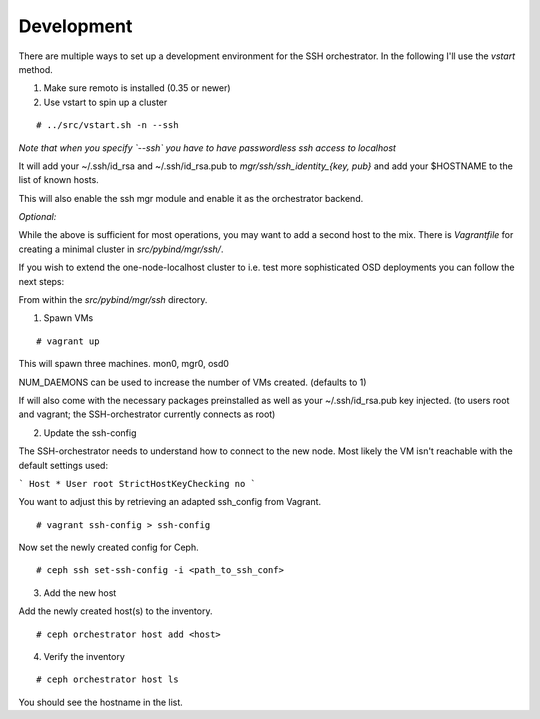 Development
-----------


There are multiple ways to set up a development environment for the SSH orchestrator.
In the following I'll use the `vstart` method.

1) Make sure remoto is installed (0.35 or newer)

2) Use vstart to spin up a cluster


::

   # ../src/vstart.sh -n --ssh

*Note that when you specify `--ssh` you have to have passwordless ssh access to localhost*

It will add your ~/.ssh/id_rsa and ~/.ssh/id_rsa.pub to `mgr/ssh/ssh_identity_{key, pub}`
and add your $HOSTNAME to the list of known hosts.

This will also enable the ssh mgr module and enable it as the orchestrator backend.

*Optional:*

While the above is sufficient for most operations, you may want to add a second host to the mix.
There is `Vagrantfile` for creating a minimal cluster in `src/pybind/mgr/ssh/`.

If you wish to extend the one-node-localhost cluster to i.e. test more sophisticated OSD deployments you can follow the next steps:

From within the `src/pybind/mgr/ssh` directory.


1) Spawn VMs

::

   # vagrant up

This will spawn three machines.
mon0, mgr0, osd0

NUM_DAEMONS can be used to increase the number of VMs created. (defaults to 1)

If will also come with the necessary packages preinstalled as well as your ~/.ssh/id_rsa.pub key
injected. (to users root and vagrant; the SSH-orchestrator currently connects as root)


2) Update the ssh-config

The SSH-orchestrator needs to understand how to connect to the new node. Most likely the VM isn't reachable with the default settings used:

```
Host *
User root
StrictHostKeyChecking no
```

You want to adjust this by retrieving an adapted ssh_config from Vagrant.

::

   # vagrant ssh-config > ssh-config


Now set the newly created config for Ceph.

::

   # ceph ssh set-ssh-config -i <path_to_ssh_conf>


3) Add the new host

Add the newly created host(s) to the inventory.

::


   # ceph orchestrator host add <host>


4) Verify the inventory

::

   # ceph orchestrator host ls


You should see the hostname in the list.
